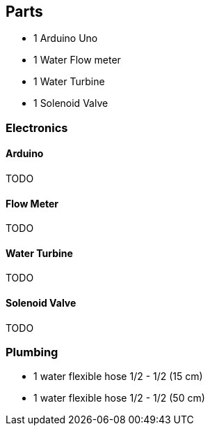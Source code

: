 == Parts

- 1 Arduino Uno
- 1 Water Flow meter
- 1 Water Turbine
- 1 Solenoid Valve

=== Electronics

==== Arduino

TODO

==== Flow Meter

TODO

==== Water Turbine

TODO

==== Solenoid Valve

TODO

=== Plumbing

- 1 water flexible hose 1/2 - 1/2 (15 cm)
- 1 water flexible hose 1/2 - 1/2 (50 cm)
